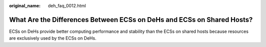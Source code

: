 :original_name: deh_faq_0012.html

.. _deh_faq_0012:

What Are the Differences Between ECSs on DeHs and ECSs on Shared Hosts?
=======================================================================

ECSs on DeHs provide better computing performance and stability than the ECSs on shared hosts because resources are exclusively used by the ECSs on DeHs.
